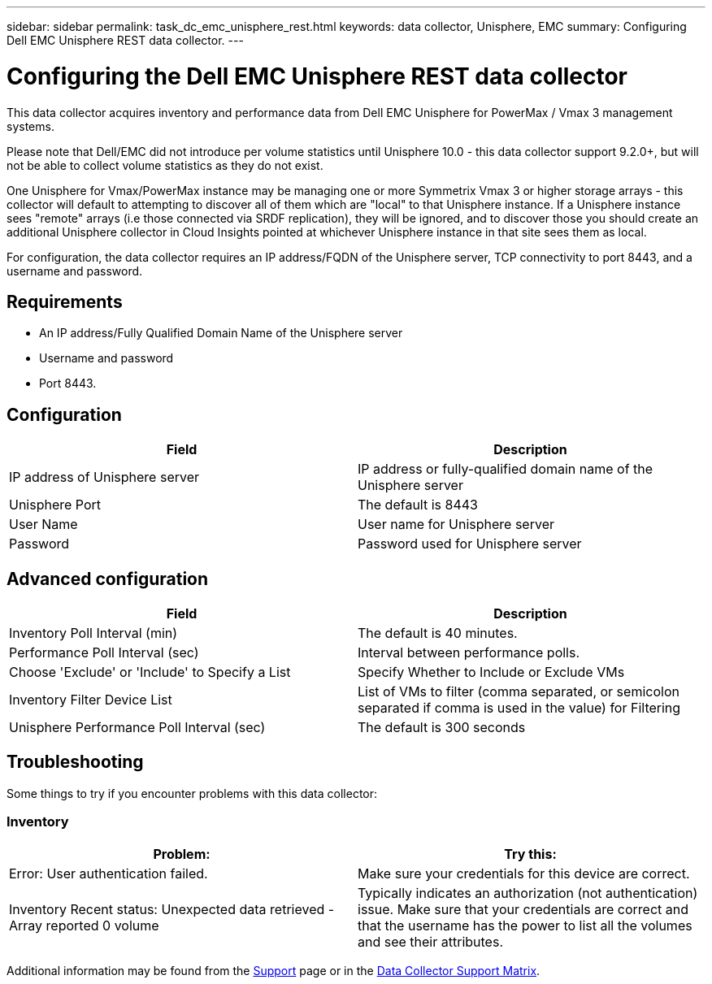 ---
sidebar: sidebar
permalink: task_dc_emc_unisphere_rest.html
keywords: data collector, Unisphere, EMC 
summary: Configuring Dell EMC Unisphere REST data collector.
---

= Configuring the Dell EMC Unisphere REST data collector
:hardbreaks:
:toclevels: 2
:nofooter:
:icons: font
:linkattrs:
:imagesdir: ./media/

[.lead] 
This data collector acquires inventory and performance data from Dell EMC Unisphere for PowerMax / Vmax 3 management systems.

Please note that Dell/EMC did not introduce per volume statistics until Unisphere 10.0 - this data collector support 9.2.0+, but will not be able to collect volume statistics as they do not exist.

One Unisphere for Vmax/PowerMax instance may be managing one or more Symmetrix Vmax 3 or higher storage arrays - this collector will default to attempting to discover all of them which are "local" to that Unisphere instance. If a Unisphere instance sees "remote" arrays (i.e those connected via SRDF replication), they will be ignored, and to discover those you should create an additional Unisphere collector in Cloud Insights pointed at whichever Unisphere instance in that site sees them as local.

For configuration, the data collector requires an IP address/FQDN of the Unisphere server, TCP connectivity to port 8443, and a username and password.

////
== Terminology

Cloud Insights acquires the following inventory information from the Unisphere data collector. For each asset type acquired, the most common terminology used for this asset is shown. When viewing or troubleshooting this data collector, keep the following terminology in mind:

[cols=2*, options="header", cols"50,50"]
|===
|Vendor/Model Term | Cloud Insights Term
|Cluster|Storage
|Port controller|Storage Node
|Masking View|Volume Map, Volume Mask
|===

Note: These are common terminology mappings only and might not represent every case for this data collector.
////


== Requirements

* An IP address/Fully Qualified Domain Name of the Unisphere server
* Username and password
* Port 8443. 



== Configuration

[cols=2*, options="header", cols"50,50"]
|===
|Field|Description
|IP address of Unisphere server|IP address or fully-qualified domain name of the Unisphere server
|Unisphere Port|The default is 8443
|User Name|User name for Unisphere server
|Password|Password used for Unisphere server
|===


== Advanced configuration

[cols=2*, options="header", cols"50,50"]
|===
|Field|Description
|Inventory Poll Interval (min)|The default is 40 minutes.
|Performance Poll Interval (sec)|Interval between performance polls. 
|Choose 'Exclude' or 'Include' to Specify a List|Specify Whether to Include or Exclude VMs
|Inventory Filter Device List |List of VMs to filter (comma separated, or semicolon separated if comma is used in the value) for Filtering 
|Unisphere Performance Poll Interval (sec)|The default is 300 seconds
|===


== Troubleshooting
Some things to try if you encounter problems with this data collector:

=== Inventory

[cols=2*, options="header", cols"50,50"]
|===
|Problem:|Try this:
|Error: User authentication failed.
|Make sure your credentials for this device are correct.

|Inventory Recent status: Unexpected data retrieved -Array reported 0 volume
|Typically indicates an authorization (not authentication) issue. Make sure that your credentials are correct and that the username has the power to list all the volumes and see their attributes.

|===


Additional information may be found from the link:concept_requesting_support.html[Support] page or in the link:reference_data_collector_support_matrix.html[Data Collector Support Matrix].

